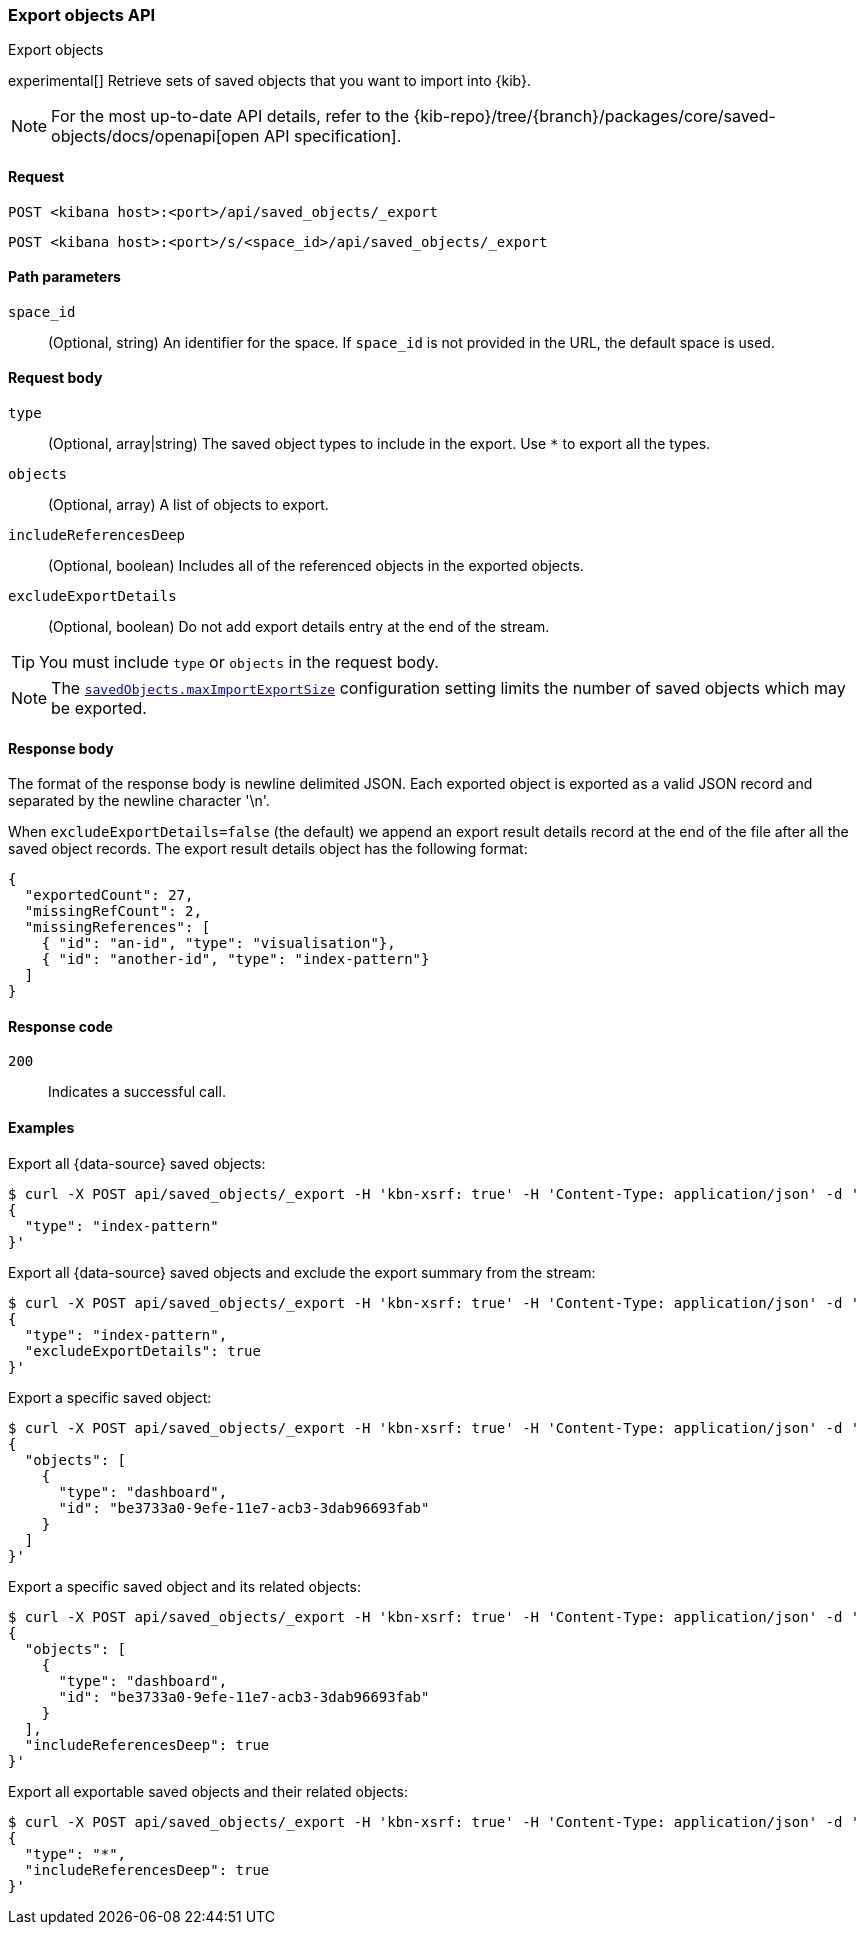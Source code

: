[[saved-objects-api-export]]
=== Export objects API
++++
<titleabbrev>Export objects</titleabbrev>
++++

experimental[] Retrieve sets of saved objects that you want to import into {kib}.

[NOTE]
====
For the most up-to-date API details, refer to the
{kib-repo}/tree/{branch}/packages/core/saved-objects/docs/openapi[open API specification].
====

[[saved-objects-api-export-request]]
==== Request

`POST <kibana host>:<port>/api/saved_objects/_export`

`POST <kibana host>:<port>/s/<space_id>/api/saved_objects/_export`

[[saved-objects-api-export-path-params]]
==== Path parameters

`space_id`::
  (Optional, string) An identifier for the space. If `space_id` is not provided in the URL, the default space is used.

[[saved-objects-api-export-request-request-body]]
==== Request body

`type`::
  (Optional, array|string) The saved object types to include in the export. Use `*` to export all the types.

`objects`::
  (Optional, array) A list of objects to export.

`includeReferencesDeep`::
  (Optional, boolean) Includes all of the referenced objects in the exported objects.

`excludeExportDetails`::
  (Optional, boolean) Do not add export details entry at the end of the stream.

TIP: You must include `type` or `objects` in the request body.

NOTE: The <<savedObjects-maxImportExportSize, `savedObjects.maxImportExportSize`>> configuration setting
limits the number of saved objects which may be exported.

[[saved-objects-api-export-request-response-body]]
==== Response body

The format of the response body is newline delimited JSON. Each exported object is exported as a valid JSON record and separated by the newline character '\n'.

When `excludeExportDetails=false` (the default) we append an export result details record at the end of the file after all the saved object records. The export result details object has the following format:

[source,json]
--------------------------------------------------
{
  "exportedCount": 27,
  "missingRefCount": 2,
  "missingReferences": [
    { "id": "an-id", "type": "visualisation"},
    { "id": "another-id", "type": "index-pattern"}
  ]
}
--------------------------------------------------

[[export-objects-api-create-request-codes]]
==== Response code

`200`::
    Indicates a successful call.

[[ssaved-objects-api-create-example]]
==== Examples

Export all {data-source} saved objects:

[source,sh]
--------------------------------------------------
$ curl -X POST api/saved_objects/_export -H 'kbn-xsrf: true' -H 'Content-Type: application/json' -d '
{
  "type": "index-pattern"
}'
--------------------------------------------------
// KIBANA

Export all {data-source} saved objects and exclude the export summary from the stream:

[source,sh]
--------------------------------------------------
$ curl -X POST api/saved_objects/_export -H 'kbn-xsrf: true' -H 'Content-Type: application/json' -d '
{
  "type": "index-pattern",
  "excludeExportDetails": true
}'
--------------------------------------------------
// KIBANA

Export a specific saved object:

[source,sh]
--------------------------------------------------
$ curl -X POST api/saved_objects/_export -H 'kbn-xsrf: true' -H 'Content-Type: application/json' -d '
{
  "objects": [
    {
      "type": "dashboard",
      "id": "be3733a0-9efe-11e7-acb3-3dab96693fab"
    }
  ]
}'
--------------------------------------------------
// KIBANA

Export a specific saved object and its related objects:

[source,sh]
--------------------------------------------------
$ curl -X POST api/saved_objects/_export -H 'kbn-xsrf: true' -H 'Content-Type: application/json' -d '
{
  "objects": [
    {
      "type": "dashboard",
      "id": "be3733a0-9efe-11e7-acb3-3dab96693fab"
    }
  ],
  "includeReferencesDeep": true
}'
--------------------------------------------------
// KIBANA

Export all exportable saved objects and their related objects:

[source,sh]
--------------------------------------------------
$ curl -X POST api/saved_objects/_export -H 'kbn-xsrf: true' -H 'Content-Type: application/json' -d '
{
  "type": "*",
  "includeReferencesDeep": true
}'
--------------------------------------------------
// KIBANA
